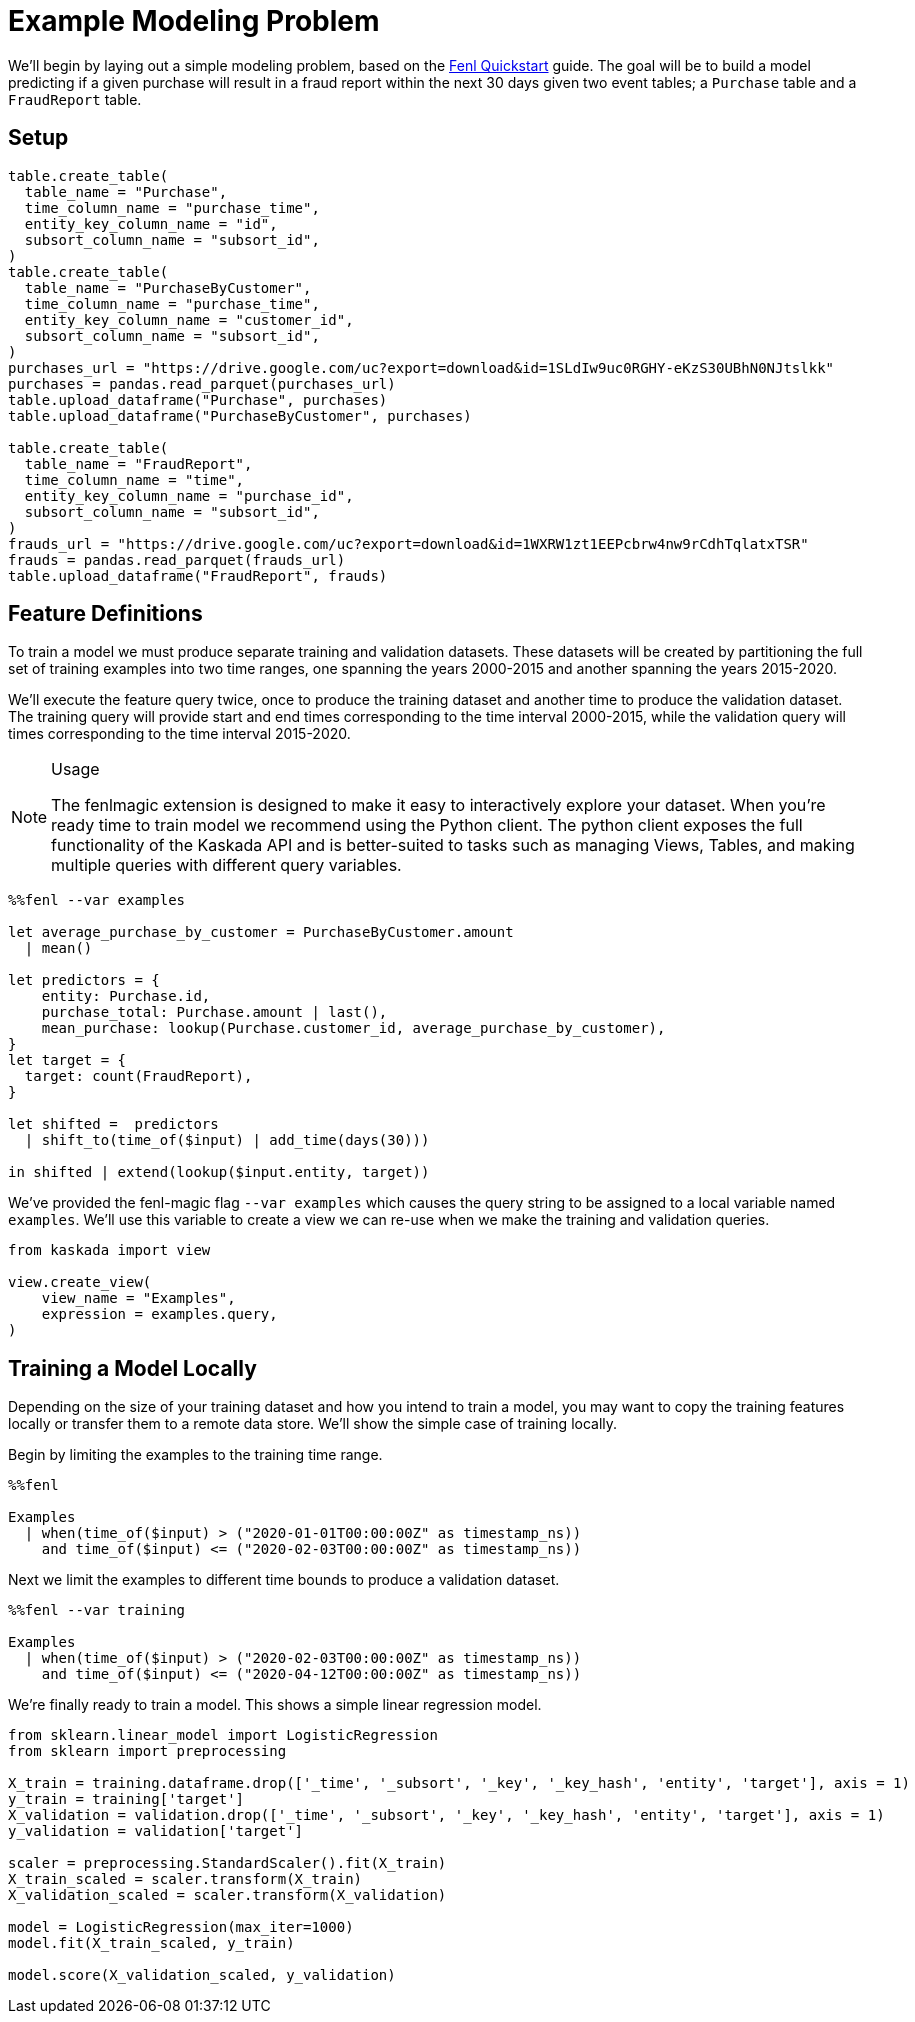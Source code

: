 = Example Modeling Problem

We'll begin by laying out a simple modeling problem, based on the
xref:fenl:fenl-quick-start.adoc[Fenl Quickstart] guide. The goal will be to build a
model predicting if a given purchase will result in a fraud report
within the next 30 days given two event tables; a `Purchase` table and a
`FraudReport` table.

== Setup

[source,python]
----
table.create_table(
  table_name = "Purchase",
  time_column_name = "purchase_time",
  entity_key_column_name = "id",
  subsort_column_name = "subsort_id",
)
table.create_table(
  table_name = "PurchaseByCustomer",
  time_column_name = "purchase_time",
  entity_key_column_name = "customer_id",
  subsort_column_name = "subsort_id",
)
purchases_url = "https://drive.google.com/uc?export=download&id=1SLdIw9uc0RGHY-eKzS30UBhN0NJtslkk"
purchases = pandas.read_parquet(purchases_url)
table.upload_dataframe("Purchase", purchases)
table.upload_dataframe("PurchaseByCustomer", purchases)

table.create_table(
  table_name = "FraudReport",
  time_column_name = "time",
  entity_key_column_name = "purchase_id",
  subsort_column_name = "subsort_id",
)
frauds_url = "https://drive.google.com/uc?export=download&id=1WXRW1zt1EEPcbrw4nw9rCdhTqlatxTSR"
frauds = pandas.read_parquet(frauds_url)
table.upload_dataframe("FraudReport", frauds)
----

== Feature Definitions

To train a model we must produce separate training and validation
datasets. These datasets will be created by partitioning the full set of
training examples into two time ranges, one spanning the years 2000-2015
and another spanning the years 2015-2020.

We'll execute the feature query twice, once to produce the training
dataset and another time to produce the validation dataset. The training
query will provide start and end times corresponding to the time
interval 2000-2015, while the validation query will times corresponding
to the time interval 2015-2020.

[NOTE]
.Usage
====
The fenlmagic extension is designed to make it easy to
interactively explore your dataset. When you're ready time to train
model we recommend using the Python client. The python client exposes
the full functionality of the Kaskada API and is better-suited to tasks
such as managing Views, Tables, and making multiple queries with
different query variables.
====

[source,IPython]
----
%%fenl --var examples

let average_purchase_by_customer = PurchaseByCustomer.amount
  | mean()

let predictors = {
    entity: Purchase.id,
    purchase_total: Purchase.amount | last(),
    mean_purchase: lookup(Purchase.customer_id, average_purchase_by_customer),
}
let target = {
  target: count(FraudReport),
}

let shifted =  predictors 
  | shift_to(time_of($input) | add_time(days(30)))

in shifted | extend(lookup($input.entity, target))
----

We've provided the fenl-magic flag `--var examples` which causes the
query string to be assigned to a local variable named `examples`. We'll
use this variable to create a view we can re-use when we make the
training and validation queries.

[source,python]
----
from kaskada import view

view.create_view(
    view_name = "Examples",
    expression = examples.query,
)
----

== Training a Model Locally

Depending on the size of your training dataset and how you intend to
train a model, you may want to copy the training features locally or
transfer them to a remote data store. We'll show the simple case of
training locally.

Begin by limiting the examples to the training time range.

[source,IPython]
----
%%fenl

Examples 
  | when(time_of($input) > ("2020-01-01T00:00:00Z" as timestamp_ns))
    and time_of($input) <= ("2020-02-03T00:00:00Z" as timestamp_ns))
----

Next we limit the examples to different time bounds to produce a
validation dataset.

[source,IPython]
----
%%fenl --var training

Examples 
  | when(time_of($input) > ("2020-02-03T00:00:00Z" as timestamp_ns))
    and time_of($input) <= ("2020-04-12T00:00:00Z" as timestamp_ns))
----

We're finally ready to train a model. This shows a simple linear
regression model.

[source,python]
----
from sklearn.linear_model import LogisticRegression
from sklearn import preprocessing

X_train = training.dataframe.drop(['_time', '_subsort', '_key', '_key_hash', 'entity', 'target'], axis = 1)
y_train = training['target']
X_validation = validation.drop(['_time', '_subsort', '_key', '_key_hash', 'entity', 'target'], axis = 1)
y_validation = validation['target']

scaler = preprocessing.StandardScaler().fit(X_train)
X_train_scaled = scaler.transform(X_train)
X_validation_scaled = scaler.transform(X_validation)

model = LogisticRegression(max_iter=1000)
model.fit(X_train_scaled, y_train)

model.score(X_validation_scaled, y_validation)
----
